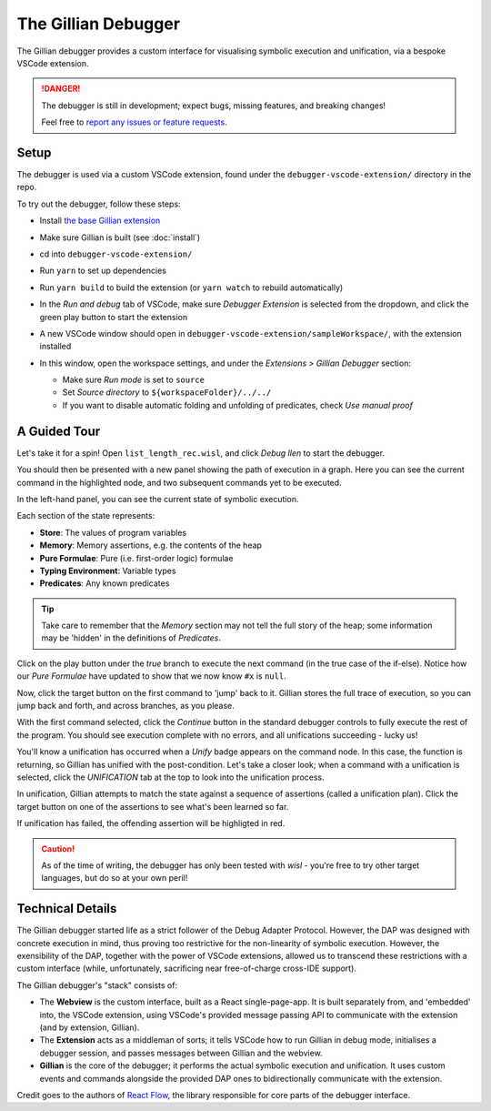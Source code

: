 The Gillian Debugger
====================

The Gillian debugger provides a custom interface for visualising symbolic execution and unification, via a bespoke VSCode extension.

.. danger::
  The debugger is still in development; expect bugs, missing features, and breaking changes!

  Feel free to `report any issues or feature requests <https://github.com/GillianPlatform/Gillian/issues?q=label%3Adebugger%2Cdebug-ext+>`_.


Setup
-----

The debugger is used via a custom VSCode extension, found under the ``debugger-vscode-extension/`` directory in the repo.

To try out the debugger, follow these steps:

* Install `the base Gillian extension <https://marketplace.visualstudio.com/items?itemName=gillian.code-gillian>`_
* Make sure Gillian is built (see :doc:`install`)
* cd into ``debugger-vscode-extension/``
* Run ``yarn`` to set up dependencies
* Run ``yarn build`` to build the extension (or ``yarn watch`` to rebuild automatically)
* In the *Run and debug* tab of VSCode, make sure *Debugger Extension* is selected from the dropdown, and click the green play button to start the extension

  .. image:: _static/img/debug/start_extension_button.png
    :width: 175px
    :align: center

* A new VSCode window should open in ``debugger-vscode-extension/sampleWorkspace/``, with the extension installed
* In this window, open the workspace settings, and under the *Extensions > Gillian Debugger* section:

  * Make sure *Run mode* is set to ``source``
  * Set *Source directory* to ``${workspaceFolder}/../../``
  * If you want to disable automatic folding and unfolding of predicates, check *Use manual proof*

A Guided Tour
-------------

Let's take it for a spin! Open ``list_length_rec.wisl``, and click *Debug llen* to start the debugger.

.. image:: _static/img/debug/llen_button.png
  :width: 250px
  :align: center

You should then be presented with a new panel showing the path of execution in a graph. Here you can see the current command in the highlighted node, and two subsequent commands yet to be executed.

.. image:: _static/img/debug/init.png
  :width: 600px
  :align: center

In the left-hand panel, you can see the current state of symbolic execution.

.. image:: _static/img/debug/state.png
  :width: 250px
  :align: center

Each section of the state represents:

* **Store**: The values of program variables
* **Memory**: Memory assertions, e.g. the contents of the heap
* **Pure Formulae**: Pure (i.e. first-order logic) formulae
* **Typing Environment**: Variable types
* **Predicates**: Any known predicates

.. tip:: Take care to remember that the *Memory* section may not tell the full story of the heap; some information may be 'hidden' in the definitions of *Predicates*.

Click on the play button under the *true* branch to execute the next command (in the true case of the if-else). Notice how our *Pure Formulae* have updated to show that we now know ``#x`` is ``null``.

.. image:: _static/img/debug/step.png
  :width: 500px
  :align: center

.. |target-button| image:: _static/img/debug/jump_button.png
  :width: 25px

Now, click the target button |target-button| on the first command to 'jump' back to it. Gillian stores the full trace of execution, so you can jump back and forth, and across branches, as you please.

With the first command selected, click the *Continue* button in the standard debugger controls to fully execute the rest of the program. You should see execution complete with no errors, and all unifications succeeding - lucky us!

.. image:: _static/img/debug/unify_badge.png
  :width: 300px
  :align: center

You'll know a unification has occurred when a *Unify* badge appears on the command node. In this case, the function is returning, so Gillian has unified with the post-condition. Let's take a closer look; when a command with a unification is selected, click the *UNIFICATION* tab at the top to look into the unification process.

.. image:: _static/img/debug/unify_tab.png
  :width: 200px
  :align: center

In unification, Gillian attempts to match the state against a sequence of assertions (called a unification plan). Click the target button |target-button| on one of the assertions to see what's been learned so far.

.. image:: _static/img/debug/unify_view.png
  :width: 350px
  :align: center

If unification has failed, the offending assertion will be highligted in red.

.. caution:: As of the time of writing, the debugger has only been tested with *wisl* - you're free to try other target languages, but do so at your own peril!

Technical Details
-----------------

The Gillian debugger started life as a strict follower of the Debug Adapter Protocol. However, the DAP was designed with concrete execution in mind, thus proving too restrictive for the non-linearity of symbolic execution. However, the exensibility of the DAP, together with the power of VSCode extensions, allowed us to transcend these restrictions with a custom interface (while, unfortunately, sacrificing near free-of-charge cross-IDE support).

The Gillian debugger's "stack" consists of:

* The **Webview** is the custom interface, built as a React single-page-app. It is built separately from, and 'embedded' into, the VSCode extension, using VSCode's provided message passing API to communicate with the extension (and by extension, Gillian).
* The **Extension** acts as a middleman of sorts; it tells VSCode how to run Gillian in debug mode, initialises a debugger session, and passes messages between Gillian and the webview.
* **Gillian** is the core of the debugger; it performs the actual symbolic execution and unification. It uses custom events and commands alongside the provided DAP ones to bidirectionally communicate with the extension.

Credit goes to the authors of `React Flow <https://reactflow.dev/>`_, the library responsible for core parts of the debugger interface.
